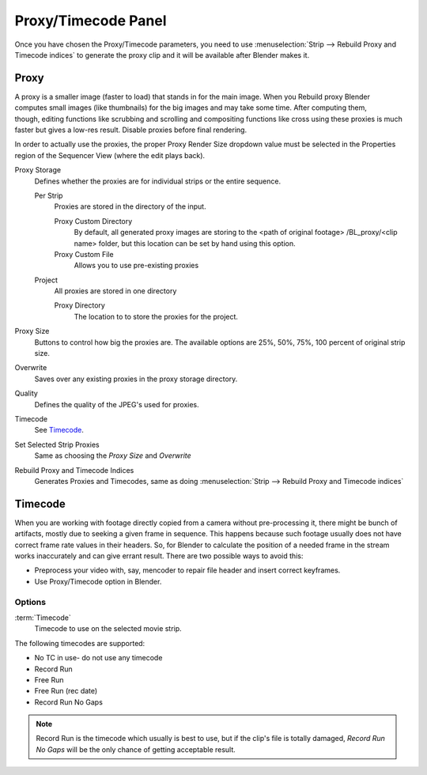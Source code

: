 
********************
Proxy/Timecode Panel
********************

Once you have chosen the Proxy/Timecode parameters,
you need to use :menuselection:`Strip --> Rebuild Proxy and Timecode indices`
to generate the proxy clip and it will be available after Blender makes it.


Proxy
=====

.. figure:: /images/editors_sequencer_timecode.png
   :align: right

A proxy is a smaller image (faster to load) that stands in for the main image.
When you Rebuild proxy Blender computes small images (like thumbnails)
for the big images and may take some time. After computing them, though, editing functions
like scrubbing and scrolling and compositing functions like cross using these proxies is much
faster but gives a low-res result. Disable proxies before final rendering.

In order to actually use the proxies, the proper Proxy Render Size dropdown value must
be selected in the Properties region of the Sequencer View (where the edit plays back).

Proxy Storage
   Defines whether the proxies are for individual strips or the entire sequence.

   Per Strip
      Proxies are stored in the directory of the input.

      Proxy Custom Directory
         By default, all generated proxy images are storing to the <path of original footage>
         /BL_proxy/<clip name> folder, but this location can be set by hand using this option.
      Proxy Custom File
         Allows you to use pre-existing proxies

   Project
      All proxies are stored in one directory

      Proxy Directory
         The location to to store the proxies for the project. 

Proxy Size
   Buttons to control how big the proxies are.
   The available options are 25%, 50%, 75%, 100 percent of original strip size.
Overwrite
   Saves over any existing proxies in the proxy storage directory.
Quality
   Defines the quality of the JPEG's used for proxies.
Timecode
   See `Timecode`_.
Set Selected Strip Proxies
   Same as choosing the *Proxy Size* and *Overwrite*
Rebuild Proxy and Timecode Indices
   Generates Proxies and Timecodes, same as doing :menuselection:`Strip --> Rebuild Proxy and Timecode indices`


Timecode
========

When you are working with footage directly copied from a camera without pre-processing it,
there might be bunch of artifacts, mostly due to seeking a given frame in sequence.
This happens because such footage usually does not have correct frame rate values in their headers. So,
for Blender to calculate the position of a needed frame in the stream works inaccurately and can give errant result.
There are two possible ways to avoid this:

- Preprocess your video with, say, mencoder to repair file header and insert correct keyframes.
- Use Proxy/Timecode option in Blender. 

Options
-------

:term:`Timecode`
   Timecode to use on the selected movie strip.

The following timecodes are supported:

- No TC in use- do not use any timecode
- Record Run
- Free Run
- Free Run (rec date)
- Record Run No Gaps

.. note::

   Record Run is the timecode which usually is best to use, but if the clip's file is totally damaged,
   *Record Run No Gaps* will be the only chance of getting acceptable result. 
